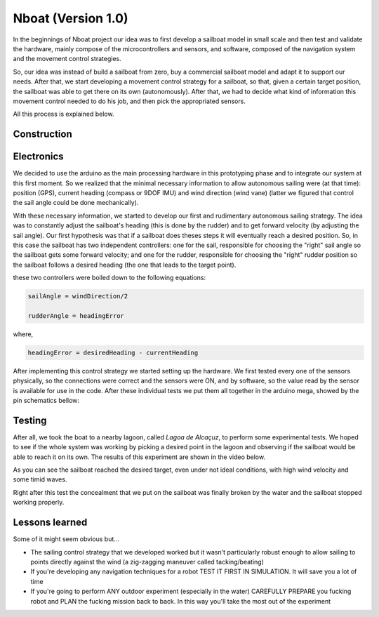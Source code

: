 
.. _nboatmini:

=========================
Nboat (Version 1.0)
=========================

In the beginnings of Nboat project our idea was to first develop a sailboat model in small scale and then test and validate the hardware, mainly compose of the microcontrollers and sensors, and software, composed of the navigation system and the movement control strategies.

So, our idea was instead of build a sailboat from zero, buy a commercial sailboat model and adapt it to support our needs. After that, we start developing a movement control strategy for a sailboat, so that, given a certain target position, the sailboat was able to get there on its own (autonomously). After that, we had to decide what kind of information this movement control needed to do his job, and then pick the appropriated sensors.

All this process is explained below.


Construction
--------



Electronics
--------

We decided to use the arduino as the main processing hardware in this prototyping phase and to integrate our system at this first moment. So we realized that the minimal necessary information to allow autonomous sailing were (at that time): position (GPS), current heading (compass or 9DOF IMU) and wind direction (wind vane) (latter we figured that control the sail angle could be done mechanically).

With these necessary information, we started to develop our first and rudimentary autonomous sailing strategy. The idea was to constantly adjust the sailboat's heading (this is done by the rudder) and to get forward velocity (by adjusting the sail angle). Our first hypothesis was that if a sailboat does theses steps it will eventually reach a desired position. So, in this case the sailboat has two independent controllers: one for the sail, responsible for choosing the "right" sail angle so the sailboat gets some forward velocity; and one for the rudder, responsible for choosing the "right" rudder position so the sailboat follows a desired heading (the one that leads to the target point).

these two controllers were boiled down to the following equations:


.. code-block:: python 
  
    sailAngle = windDirection/2

    rudderAngle = headingError

where,

.. code-block:: python

    headingError = desiredHeading - currentHeading 

After implementing this control strategy we started setting up the hardware. We first tested every one of the sensors physically, so the connections were correct and the sensors were ON, and by software, so the value read by the sensor is available for use in the code. After these individual tests we put them all together in the arduino mega, showed by the pin schematics bellow:

.. image:: ./images/hardware_sailboat1.png
    :scale: 75 %
    :align: center


Testing
--------

After all, we took the boat to a nearby lagoon, called *Lagoa de Alcaçuz*, to perform some experimental tests. We hoped to see if the whole system was working by picking a desired point in the lagoon and observing if the sailboat would be able to reach it on its own. The results of this experiment are shown in the video below.

.. raw:: html

    <div style="position: relative; padding-bottom: 56.25%; height: 0; overflow: hidden; max-width: 100%; height: auto;">
            <iframe src="https://www.youtube.com/embed/vy302e11Tpc?start=390&end=508" frameborder="0" allowfullscreen style="position: absolute; top: 0; left: 0; width: 95%; height: 95%;"></iframe>
                </div>


As you can see the sailboat reached the desired target, even under not ideal conditions, with high wind velocity and some timid waves.

Right after this test the concealment that we put on the sailboat was finally broken by the water and the sailboat stopped working properly.


Lessons learned
--------  

Some of it might seem obvious but...

* The sailing control strategy that we developed worked but it wasn't particularly robust enough to allow sailing to points directly against the wind (a zig-zagging maneuver called tacking/beating)

* If you're developing any navigation techniques for a robot TEST IT FIRST IN SIMULATION. It will save you a lot of time

* If you're going to perform ANY outdoor experiment (especially in the water) CAREFULLY PREPARE you fucking robot and PLAN the fucking mission back to back. In this way you'll take the most out of the experiment


